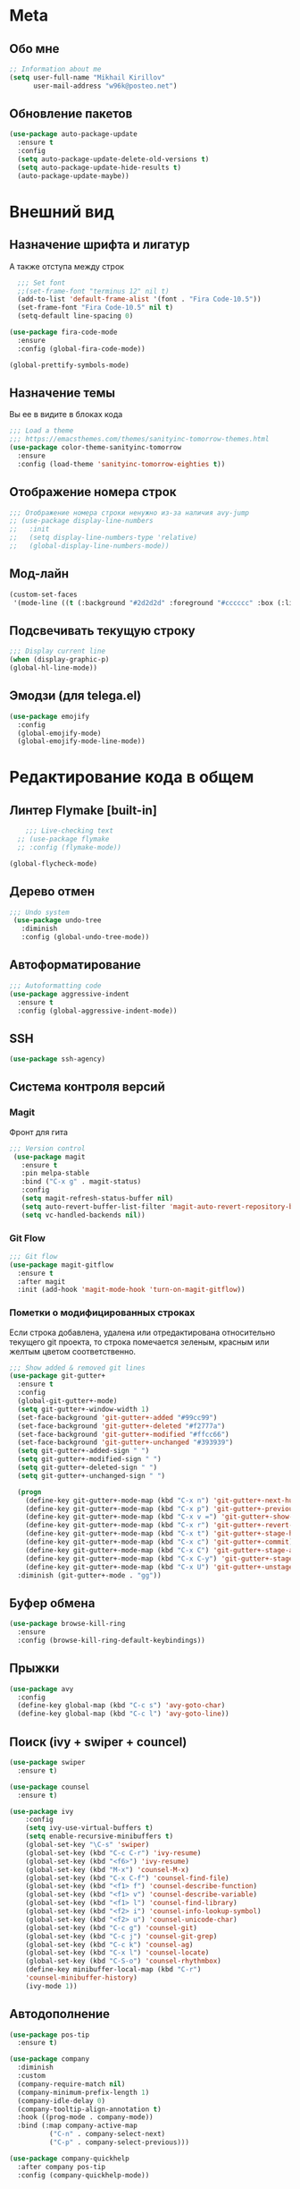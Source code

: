 * Meta
** Обо мне
#+BEGIN_SRC emacs-lisp
;; Information about me
(setq user-full-name "Mikhail Kirillov"
      user-mail-address "w96k@posteo.net")
#+END_SRC

** Обновление пакетов
#+BEGIN_SRC emacs-lisp
(use-package auto-package-update
  :ensure t
  :config
  (setq auto-package-update-delete-old-versions t)
  (setq auto-package-update-hide-results t)
  (auto-package-update-maybe))
#+END_SRC
* Внешний вид
** Назначение шрифта и лигатур
А также отступа между строк
#+BEGIN_SRC emacs-lisp
  ;;; Set font
  ;;(set-frame-font "terminus 12" nil t)
  (add-to-list 'default-frame-alist '(font . "Fira Code-10.5"))
  (set-frame-font "Fira Code-10.5" nil t)
  (setq-default line-spacing 0)

(use-package fira-code-mode
  :ensure
  :config (global-fira-code-mode))

(global-prettify-symbols-mode)
#+END_SRC
** Назначение темы
Вы ее в видите в блоках кода
#+BEGIN_SRC emacs-lisp
  ;;; Load a theme
  ;;; https://emacsthemes.com/themes/sanityinc-tomorrow-themes.html
  (use-package color-theme-sanityinc-tomorrow
    :ensure
    :config (load-theme 'sanityinc-tomorrow-eighties t))
#+END_SRC

** Отображение номера строк
#+BEGIN_SRC emacs-lisp  
  ;;; Отображение номера строки ненужно из-за наличия avy-jump
  ;; (use-package display-line-numbers
  ;;   :init
  ;;   (setq display-line-numbers-type 'relative)
  ;;   (global-display-line-numbers-mode))
#+END_SRC
** Мод-лайн
#+BEGIN_SRC emacs-lisp
(custom-set-faces
 '(mode-line ((t (:background "#2d2d2d" :foreground "#cccccc" :box (:line-width 1 :color "#2d2d2d" :style released-button) :weight bold :height 1.0 :family "Fira Code")))))
#+END_SRC
** Подсвечивать текущую строку
#+BEGIN_SRC emacs-lisp
  ;;; Display current line
  (when (display-graphic-p)
  (global-hl-line-mode))
#+END_SRC
** Эмодзи (для telega.el)
#+BEGIN_SRC emacs-lisp
(use-package emojify
  :config
  (global-emojify-mode)
  (global-emojify-mode-line-mode))
#+END_SRC
* Редактирование кода в общем
** Линтер Flymake [built-in]
#+BEGIN_SRC emacs-lisp
      ;;; Live-checking text
    ;; (use-package flymake
    ;; :config (flymake-mode))

  (global-flycheck-mode)
#+END_SRC
** Дерево отмен
#+BEGIN_SRC emacs-lisp
  ;;; Undo system
   (use-package undo-tree
     :diminish
     :config (global-undo-tree-mode))
#+END_SRC

** Автоформатирование
#+BEGIN_SRC emacs-lisp
;;; Autoformatting code
(use-package aggressive-indent
  :ensure t
  :config (global-aggressive-indent-mode))
#+END_SRC
** SSH
#+BEGIN_SRC emacs-lisp
(use-package ssh-agency)
#+END_SRC
** Система контроля версий
*** Magit
Фронт для гита
#+BEGIN_SRC emacs-lisp
  ;;; Version control
   (use-package magit
     :ensure t
     :pin melpa-stable
     :bind ("C-x g" . magit-status)
     :config
     (setq magit-refresh-status-buffer nil)
     (setq auto-revert-buffer-list-filter 'magit-auto-revert-repository-buffer-p)
     (setq vc-handled-backends nil))
#+END_SRC
*** Git Flow
#+BEGIN_SRC emacs-lisp
 ;;; Git flow
 (use-package magit-gitflow
   :ensure t
   :after magit
   :init (add-hook 'magit-mode-hook 'turn-on-magit-gitflow))
#+END_SRC
*** Пометки о модифицированных строках
     Если строка добавлена, удалена или отредактирована относительно
     текущего git проекта, то строка помечается зеленым, красным или
     желтым цветом соответственно.

#+BEGIN_SRC emacs-lisp
;;; Show added & removed git lines
(use-package git-gutter+
  :ensure t
  :config
  (global-git-gutter+-mode)
  (setq git-gutter+-window-width 1)
  (set-face-background 'git-gutter+-added "#99cc99")
  (set-face-background 'git-gutter+-deleted "#f2777a")
  (set-face-background 'git-gutter+-modified "#ffcc66")
  (set-face-background 'git-gutter+-unchanged "#393939")
  (setq git-gutter+-added-sign " ")
  (setq git-gutter+-modified-sign " ")
  (setq git-gutter+-deleted-sign " ")
  (setq git-gutter+-unchanged-sign " ")

  (progn
    (define-key git-gutter+-mode-map (kbd "C-x n") 'git-gutter+-next-hunk)
    (define-key git-gutter+-mode-map (kbd "C-x p") 'git-gutter+-previous-hunk)
    (define-key git-gutter+-mode-map (kbd "C-x v =") 'git-gutter+-show-hunk)
    (define-key git-gutter+-mode-map (kbd "C-x r") 'git-gutter+-revert-hunks)
    (define-key git-gutter+-mode-map (kbd "C-x t") 'git-gutter+-stage-hunks)
    (define-key git-gutter+-mode-map (kbd "C-x c") 'git-gutter+-commit)
    (define-key git-gutter+-mode-map (kbd "C-x C") 'git-gutter+-stage-and-commit)
    (define-key git-gutter+-mode-map (kbd "C-x C-y") 'git-gutter+-stage-and-commit-whole-buffer)
    (define-key git-gutter+-mode-map (kbd "C-x U") 'git-gutter+-unstage-whole-buffer))
  :diminish (git-gutter+-mode . "gg"))
#+END_SRC
** Буфер обмена
#+BEGIN_SRC emacs-lisp
  (use-package browse-kill-ring 
    :ensure
    :config (browse-kill-ring-default-keybindings))
#+END_SRC
** Прыжки
#+BEGIN_SRC emacs-lisp
(use-package avy
  :config 
  (define-key global-map (kbd "C-c s") 'avy-goto-char)
  (define-key global-map (kbd "C-c l") 'avy-goto-line))
#+END_SRC
** Поиск (ivy + swiper + councel)

#+BEGIN_SRC emacs-lisp
  (use-package swiper
    :ensure t)
#+END_SRC

#+BEGIN_SRC emacs-lisp
  (use-package counsel
    :ensure t)
#+END_SRC

#+BEGIN_SRC emacs-lisp
  (use-package ivy
      :config
      (setq ivy-use-virtual-buffers t)
      (setq enable-recursive-minibuffers t)
      (global-set-key "\C-s" 'swiper)
      (global-set-key (kbd "C-c C-r") 'ivy-resume)
      (global-set-key (kbd "<f6>") 'ivy-resume)
      (global-set-key (kbd "M-x") 'counsel-M-x)
      (global-set-key (kbd "C-x C-f") 'counsel-find-file)
      (global-set-key (kbd "<f1> f") 'counsel-describe-function)
      (global-set-key (kbd "<f1> v") 'counsel-describe-variable)
      (global-set-key (kbd "<f1> l") 'counsel-find-library)
      (global-set-key (kbd "<f2> i") 'counsel-info-lookup-symbol)
      (global-set-key (kbd "<f2> u") 'counsel-unicode-char)
      (global-set-key (kbd "C-c g") 'counsel-git)
      (global-set-key (kbd "C-c j") 'counsel-git-grep)
      (global-set-key (kbd "C-c k") 'counsel-ag)
      (global-set-key (kbd "C-x l") 'counsel-locate)
      (global-set-key (kbd "C-S-o") 'counsel-rhythmbox)
      (define-key minibuffer-local-map (kbd "C-r")
      'counsel-minibuffer-history)
      (ivy-mode 1))
#+END_SRC
** Автодополнение
#+BEGIN_SRC emacs-lisp
(use-package pos-tip
  :ensure t)

(use-package company
  :diminish
  :custom
  (company-require-match nil)
  (company-minimum-prefix-length 1)
  (company-idle-delay 0)
  (company-tooltip-align-annotation t)
  :hook ((prog-mode . company-mode))
  :bind (:map company-active-map
	      ("C-n" . company-select-next)
	      ("C-p" . company-select-previous)))

(use-package company-quickhelp
  :after company pos-tip
  :config (company-quickhelp-mode))
#+END_SRC
** Проекты
#+BEGIN_SRC emacs-lisp
;;; Project Management
(use-package projectile
  :diminish
  :bind (("s-p" . projectile-command-map)
	 ("C-c p" . projectile-command-map))
  :config
  (projectile-global-mode))
#+END_SRC
** Переход к определению
#+BEGIN_SRC emacs-lisp
;;; Jump to defenition
(use-package dumb-jump
  :bind (("M-g o" . dumb-jump-go-other-window)
	 ("M-g j" . dumb-jump-go)
	 ("M-g i" . dumb-jump-go-prompt)
	 ("M-g x" . dumb-jump-go-prefer-external)
	 ("M-g z" . dumb-jump-go-prefer-external-other-window)))
#+END_SRC

** Hydra
#+BEGIN_SRC emacs-lisp
(use-package hydra)
#+END_SRC
** Ширина строки -- 80 символов
#+BEGIN_SRC emacs-lisp
  ;;; 80 column width limit highlighter
(use-package column-enforce-mode
  :ensure t
  :diminish
  :config
  (80-column-rule))
#+END_SRC
** Подсвечивание парных скобок
#+BEGIN_SRC emacs-lisp
;;; Show pair for a parenthesis
(show-paren-mode)
#+END_SRC

** Ввод парных скобок и кавычек
#+BEGIN_SRC emacs-lisp
;;; Input of pair delimiters
(electric-pair-mode)
#+END_SRC

** Сниппеты
#+BEGIN_SRC emacs-lisp
;;; Yasnippet
(use-package yasnippet
  :diminish
  :defer
  :config (yas-global-mode 1))

(use-package yasnippet-snippets
  :ensure t
  :defer
  :diminish
  :after yasnippet)
#+END_SRC
** Изменённое поведение биндов C-a и C-e
#+BEGIN_SRC emacs-lisp
;;; Change Move to end & beginning of the line behavior
(use-package mwim
  :ensure
  :config
  (global-set-key (kbd "C-a") 'mwim-beginning)
  (global-set-key (kbd "C-e") 'mwim-end))
#+END_SRC
** Удаление лишних пробелов при сохранении
#+BEGIN_SRC emacs-lisp
;;; Delete trailing whitespace on save
(use-package whitespace-cleanup-mode
  :diminish
  :config (global-whitespace-cleanup-mode))
#+END_SRC
** EditorConfig
#+BEGIN_SRC emacs-lisp
;;; Editor Config support
(use-package editorconfig
  :diminish
  :config
  (editorconfig-mode 1))
#+END_SRC
** Редактирование суперпользователем
#+BEGIN_SRC emacs-lisp
;;; Edit with root user
(use-package sudo-edit)
#+END_SRC
** Показывать пробелы
   Не работает
#+BEGIN_SRC emacs-lisp
(use-package whitespace
  :config 
  (progn
  (setq whitespace-style (quote (face indentation indentation::space indentation::tab)))
  (setq whitespace-space 'underline)
    (setq whitespace-display-mappings
	  '((space-mark 32 [183] [46])
	    (tab-mark 9 [9655 9] [92 9])
	    )))
    (global-whitespace-mode))
#+END_SRC
* Языки программирования
** LISP
*** Разукрашивание скобок в лиспах
#+BEGIN_SRC emacs-lisp
;;; Color parens
(use-package rainbow-delimiters
  :hook ((prog-mode . rainbow-delimiters-mode)))
#+END_SRC

*** Редактирование скобок
#+BEGIN_SRC emacs-lisp
;;; Parens editing
(use-package paredit)
#+END_SRC
*** Автокомлпит Scheme
#+BEGIN_SRC emacs-lisp
(use-package scheme-complete
  :after company)
#+END_SRC
*** REPL Scheme
#+BEGIN_SRC emacs-lisp
(use-package geiser)
#+END_SRC
** Python
*** Elpy
#+BEGIN_SRC emacs-lisp
  (use-package elpy
    :ensure t
    :init
    (elpy-enable)
    :config
    (setq elpy-rpc-python-command "python3"
	  python-shell-interpreter "python3"
	  ;;python-shell-interpreter "ipython" elpy-modules
	  elpy-rpc-virtualenv-path 'current
	  pyvenv-mode-line-indicator t )
    :bind
    ("C-c p" . elpy-autopep8-fix-code)
    ("C-c b" . elpy-black-fix-code))
#+END_SRC
*** Anaconda
#+BEGIN_SRC emacs-lisp
  ;; (use-package anaconda-mode
  ;;   :ensure
  ;;   :hook (python-mode . anaconda-mode)
  ;;   (python-mode . anaconda-eldoc-mode))
#+END_SRC
*** Jinja2
#+BEGIN_SRC emacs-lisp
(use-package jinja2-mode
  :ensure t)
#+END_SRC
*** Автодополнение
#+BEGIN_SRC emacs-lisp
  ;; (use-package company-anaconda
  ;;   :ensure
  ;;   :after company
  ;;   :config
  ;;   (add-to-list 'company-backends '(company-anaconda :with company-capf)))
#+END_SRC
*** Документация
#+BEGIN_SRC emacs-lisp
;;; Access python documentation
(use-package pydoc
  :commands pydoc
  :config (setq pydoc-command "python3 -m pydoc"))
#+END_SRC

# *** Статический анализ
# #+BEGIN_SRC emacs-lisp
#   (use-package company-jedi
#     :after company epc
#     :hook (python-mode . enable-jedi)
#     :config 
#   (add-to-list 'company-backends 'company-jedi)
#   (defvar jedi-config:with-virtualenv nil)
#   (defvar jedi-config:use-system-python t)
#   (jedi:install-server))
# #+END_SRC
** Javascript
*** Основной мод
#+BEGIN_SRC emacs-lisp
;;; Javascript
(use-package js2-mode
  :ensure t
  :config
  (add-to-list 'auto-mode-alist '("\\.js\\'" . js2-mode))
  (setq-default js2-basic-offset 2)
  (add-hook 'js2-mode-hook
	    (lambda ()
	      (define-key js-mode-map (kbd "C-x C-e") 'nodejs-repl-send-last-expression)
	      (define-key js-mode-map (kbd "C-c C-j") 'nodejs-repl-send-line)
	      (define-key js-mode-map (kbd "C-c C-r") 'nodejs-repl-send-region)
	      (define-key js-mode-map (kbd "C-c C-l") 'nodejs-repl-load-file)
	      (define-key js-mode-map (kbd "C-c C-z") 'nodejs-repl-switch-to-repl))))
#+END_SRC
*** Node.js REPL
#+BEGIN_SRC emacs-lisp
;;; Node.js Repl
(use-package nodejs-repl)
#+END_SRC
*** Typescript
#+BEGIN_SRC emacs-lisp
;;; Typescript support
(use-package typescript-mode)
#+END_SRC
*** Vue.js
#+BEGIN_SRC emacs-lisp
;;; Vue
(use-package vue-mode
  :ensure
  :config (setq mmm-submode-decoration-level 0))
#+END_SRC
** Haskell
*** Основной мод
#+BEGIN_SRC emacs-lisp
;;; Haskell
(use-package haskell-mode)
#+END_SRC
*** Окружение разработки
#+BEGIN_SRC emacs-lisp
;;; Haskell support
(use-package intero
  :ensure
  :after haskell-mode
  :config (add-hook 'haskell-mode-hook 'intero-mode))
#+END_SRC
** Лиспы в целом
*** Lispy
#+BEGIN_SRC elisp
(use-package lispy)
#+END_SRC
*** Parinfer
#+BEGIN_SRC elisp
(use-package parinfer
  :after lispy
  :bind
  (("C-," . parinfer-toggle-mode))
  :init
  (progn
    (setq parinfer-extensions
	  '(defaults       ; should be included.
	    pretty-parens  ; different paren styles for different modes.
	    lispy          ; If you use Lispy. With this extension, you should install Lispy and do not enable lispy-mode directly.
	    paredit        ; Introduce some paredit commands.
	    smart-tab      ; C-b & C-f jump positions and smart shift with tab & S-tab.
	    smart-yank))   ; Yank behavior depend on mode.
    (add-hook 'clojure-mode-hook #'parinfer-mode)
    (add-hook 'emacs-lisp-mode-hook #'parinfer-mode)
    (add-hook 'common-lisp-mode-hook #'parinfer-mode)
    (add-hook 'scheme-mode-hook #'parinfer-mode)
    (add-hook 'lisp-mode-hook #'parinfer-mode)))
#+END_SRC
** Clojure
*** Mode
#+BEGIN_SRC elisp
(use-package clojure-mode)
#+END_SRC
*** REPL
#+BEGIN_SRC emacs-lisp
;;; Clojure REPL
(use-package cider)
#+END_SRC
*** Рефакторинг
#+BEGIN_SRC elisp
(use-package clj-refactor
  :ensure t
  :hook (clojure-mode . clj-refactor-mode)
  :config 
  ((cljr-add-keybindings-with-prefix "C-c C-m")))
#+END_SRC
** Common Lisp
*** REPL
#+BEGIN_SRC emacs-lisp
(use-package slime
  :config

  (setq slime-contribs '(slime-fancy slime-repl slime-banner)))
#+END_SRC
** Fennel
#+BEGIN_SRC emacs-lisp
(use-package fennel-mode
  :ensure
  :config
(define-key fennel-mode-map (kbd "C-c C-k")
     (defun pnh-fennel-hotswap ()
       (interactive)
       (comint-send-string
	(inferior-lisp-proc)
	(format "(lume.hotswap \"%s\")\n"
		(substring (file-name-nondirectory (buffer-file-name)) 0 -4))))))
#+END_SRC
* Языки декларирования
** SQL
#+BEGIN_SRC emacs-lisp

(use-package emacsql)
#+END_SRC
** Веб шаблоны
*** Web-mode
#+BEGIN_SRC emacs-lisp
;;; Templates
(use-package web-mode
  :config
  (add-to-list 'auto-mode-alist '("\\.html?\\'" . web-mode))
  (setq web-mode-markup-indent-offset 2)
  (setq web-mode-enable-auto-pairing t)
  (setq web-mode-enable-current-element-highlight t)
  (setq web-mode-enable-current-column-highlight t))
#+END_SRC
** Org-mode
#+BEGIN_SRC emacs-lisp
;;; org
(use-package org
  :config
  (setq org-todo-keywords
	(quote ((sequence "TODO(t)" "MIGRATE(m)" "|" "DONE(d)")
		(sequence "WAITING(w@/!)" "HOLD(h@/!)" "|" "CANCELLED(c@/!)" "PHONE" "MEETING"))))
  (setq org-todo-keyword-faces
	(quote (("TODO" :foreground "red" :weight bold)
		("NEXT" :foreground "blue" :weight bold)
		("DONE" :foreground "forest green" :weight bold)
		("WAITING" :foreground "orange" :weight bold)
		("HOLD" :foreground "magenta" :weight bold)
		("CANCELLED" :foreground "forest green" :weight bold)
		("MEETING" :foreground "forest cyan" :weight bold)
		("PHONE" :foreground "blue" :weight bold)))))
#+END_SRC
*** Пункты списка для org-mode
#+BEGIN_SRC emacs-lisp
;;; Bullets for org-mode
(use-package org-bullets
  :commands org-bullets-mode
  :hook (org-mode . org-bullets-mode))
#+END_SRC
*** Агенда
#+BEGIN_SRC emacs-lisp
;;; Org-mode Setup
(setq org-agenda-files (list
			"~/Documents/life.org"))
#+END_SRC
*** Техника pomodoro
#+BEGIN_SRC emacs-lisp
;;; Pomodoro technique tracking for org-mode
(use-package org-pomodoro)
#+END_SRC
*** Ведение журнала
#+BEGIN_SRC emacs-lisp
;;; Journal
(use-package org-journal
  :ensure)
#+END_SRC
*** Презентации
#+BEGIN_SRC emacs-lisp
;;; Presentation
(use-package epresent
  :ensure t)
#+END_SRC
** Markdown
*** Превью
#+BEGIN_SRC emacs-lisp
;;; Markdown preview
(use-package flymd
  :ensure)
#+END_SRC
** Lilypond
#+BEGIN_SRC emacs-lisp
;;; Lilypond
(progn
  (autoload 'lilypond "lilypond")
  (autoload 'lilypond-mode "lilypond-mode")
  (setq auto-mode-alist
	(cons '("\\.ly$" . LilyPond-mode) auto-mode-alist))
  (add-hook 'LilyPond-mode-hook (lambda () (turn-on-font-lock))))

;;; Flycheck lilypond
(use-package flycheck-lilypond
  :ensure
  :after flycheck)
#+END_SRC
* Коммуникации
*** IRC
#+BEGIN_SRC emacs-lisp
;;; IRC
(use-package erc
  :ensure)
#+END_SRC
*** Telegram
#+BEGIN_SRC emacs-lisp
;;; Telegram client
(use-package telega
  :config (telega-mode-line-mode 1))
#+END_SRC
*** Email
**** Конвертирование org в html
#+BEGIN_SRC emacs-lisp
;;; convert org to html in gnus
(use-package org-mime
  :ensure)
#+END_SRC
*** GNUPG
**** Ввод ключей
#+BEGIN_SRC emacs-lisp
;;; Dialog program for entering password
(use-package pinentry
  :config
  (setq epa-pinentry-mode 'loopback)
  (pinentry-start))
#+END_SRC
* Разное
** Минорные твики дефолтного имакса
*** Улучшение производительности в больших файлах
#+BEGIN_SRC emacs-lisp
  (use-package so-long
    :config (global-so-long-mode 1))
#+END_SRC
*** Скрыть бары и скролл
#+BEGIN_SRC emacs-lisp
;;; Disable emacs gui
(menu-bar-mode -1)
(scroll-bar-mode -1)
(tool-bar-mode -1)
(tooltip-mode -1)
#+END_SRC
*** Не спрашивать о несуществующих буферах
#+BEGIN_SRC emacs-lisp
(setq-default confirm-nonexistent-file-or-buffer t)
#+END_SRC
*** Уничтожать текущий буфер
#+BEGIN_SRC emacs-lisp
(global-set-key (kbd "C-x C-k") 'kill-this-buffer)
#+END_SRC
*** Спрашивать покороче
    Не спрашивать yes/no, вместо этого спрашивать y/n
#+BEGIN_SRC emacs-lisp
;;; Short messages
(defalias 'yes-or-no-p 'y-or-n-p)
#+END_SRC
*** Сохранение позиции курсора
#+BEGIN_SRC emacs-lisp
(setq
 save-place-forget-unreadable-files t
 save-place-limit 200)

(save-place-mode 1)
#+END_SRC
*** Мигающий курсор
#+BEGIN_SRC emacs-lisp
  (blink-cursor-mode 1)
#+END_SRC
*** Убивать целую линию
#+BEGIN_SRC emacs-lisp
;; Kill whole line
(global-set-key (kbd "C-k") 'kill-whole-line)
#+END_SRC

*** Переменная PATH в eshell
#+BEGIN_SRC emacs-lisp
(use-package exec-path-from-shell
  :config
  (when (memq window-system '(mac ns x))
    (exec-path-from-shell-initialize)
    (exec-path-from-shell-copy-env "PATH")))
#+END_SRC
*** Не создавать лишних файлов
#+BEGIN_SRC emacs-lisp
  (setq create-lockfiles nil
   make-backup-files nil        ; disable backup files
   auto-save-list-file-name nil ; disable .saves files
   auto-save-default nil        ; disable auto saving
   make-backup-files nil
   auto-save-default nil
   make-backup-files nil
   create-lockfiles nil)
#+END_SRC
*** Отображение номера колонки
#+BEGIN_SRC emacs-lisp
(column-number-mode)
#+END_SRC
*** Плавный скролл
#+BEGIN_SRC emacs-lisp
  ;; Smooth scrolling
  ;; (setq redisplay-dont-pause nil
  ;;   scroll-margin 10
  ;;   scroll-step 1
  ;;   scroll-conservatively 10000
  ;;   scroll-preserve-screen-position 100)
#+END_SRC
** Which-key
#+BEGIN_SRC emacs-lisp
  (use-package which-key
    :config
    (setq which-key-show-early-on-C-h t)
    (setq which-key-side-window-location 'bottom)
    (setq which-key-idle-delay 0.5)
    (setq which-key-popup-type 'side-window)
    (global-set-key (kbd "C-h C-k") 'which-key-show-major-mode)
    (setq which-key-sort-order 'which-key-prefix-then-key-order)
    (which-key-mode))
#+END_SRC
** Системные пакеты
*** Guix
#+BEGIN_SRC emacs-lisp
;;  (use-package guix-autoloads)

  (use-package edit-indirect)
  (use-package build-farm)
  (use-package dash)
  (use-package bui)

#+END_SRC
*** Docker
#+BEGIN_SRC emacs-lisp
;;; Manage docker in emacs
(use-package docker
  :ensure-system-package docker
  :bind ("C-c d" . docker))
#+END_SRC
** Мультимедиа
*** EMMS
#+BEGIN_SRC elisp
  (use-package emms
    :config
   (emms-all)
   (emms-default-players)
   (setq emms-source-file-default-directory (expand-file-name "~/Music"))
   (setq emms-player-list '(emms-player-mpg321 emms-player-ogg123
			 emms-player-mplayer)))
#+END_SRC
** Баг-трекеры
*** Debbugs
#+BEGIN_SRC emacs-lisp
;;; Bug-Tracker DebBugs
(use-package debbugs)
#+END_SRC
** Демонстрация нажатий и команд
#+BEGIN_SRC emacs-lisp
(use-package keycast
  :ensure)
#+END_SRC
** HTTP сервер
#+BEGIN_SRC emacs-lisp
;;; HTTP server
(use-package simple-httpd)
#+END_SRC

** REST клиент
#+BEGIN_SRC emacs-lisp
;;; Rest client
(use-package restclient)
#+END_SRC
** PDF
#+BEGIN_SRC emacs-lisp
  ;;; PDF Tools
  (use-package pdf-tools
    :if window-system
    :config (pdf-tools-install))
#+END_SRC
** Управление финансами
#+BEGIN_SRC emacs-lisp
;;; Accounting
(use-package ledger-mode)
#+END_SRC
** Скрытие минорных модов
#+BEGIN_SRC emacs-lisp
;;; hide some minor modes
(use-package diminish)
#+END_SRC
